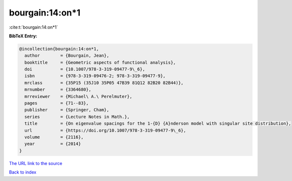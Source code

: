 bourgain:14:on*1
================

:cite:t:`bourgain:14:on*1`

**BibTeX Entry:**

.. code-block:: bibtex

   @incollection{bourgain:14:on*1,
     author        = {Bourgain, Jean},
     booktitle     = {Geometric aspects of functional analysis},
     doi           = {10.1007/978-3-319-09477-9\_6},
     isbn          = {978-3-319-09476-2; 978-3-319-09477-9},
     mrclass       = {35P15 (35J10 35P05 47B39 81Q12 82B20 82B44)},
     mrnumber      = {3364680},
     mrreviewer    = {Michael\ A.\ Perelmuter},
     pages         = {71--83},
     publisher     = {Springer, Cham},
     series        = {Lecture Notes in Math.},
     title         = {On eigenvalue spacings for the 1-{D} {A}nderson model with singular site distribution},
     url           = {https://doi.org/10.1007/978-3-319-09477-9\_6},
     volume        = {2116},
     year          = {2014}
   }
`The URL link to the source <https://doi.org/10.1007/978-3-319-09477-9\_6>`_


`Back to index <../By-Cite-Keys.html>`_
